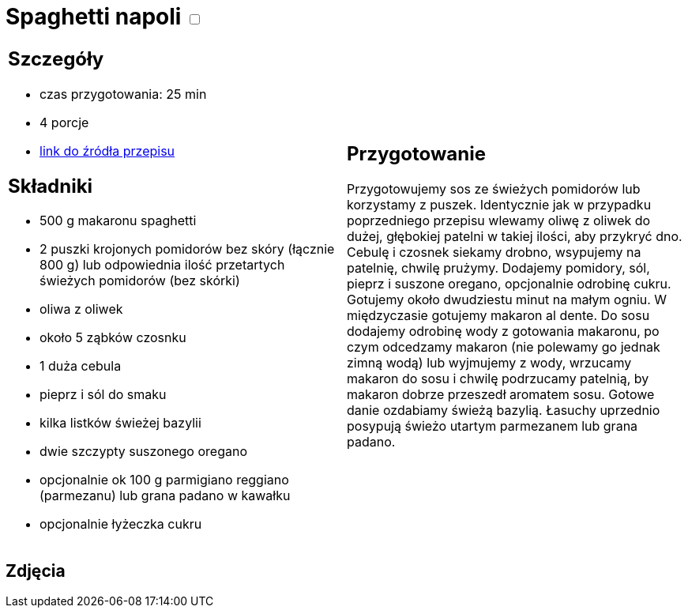 = Spaghetti napoli +++ <label class="switch">  <input data-status="off" type="checkbox" >  <span class="slider round"></span></label>+++ 

[cols=".<a,.<a"]
[frame=none]
[grid=none]
|===
|
== Szczegóły
* czas przygotowania: 25 min
* 4 porcje
* https://italia-by-natalia.pl/spaghetti-pomodoro-spaghetti-napoli-przepis[link do źródła przepisu]

== Składniki
* 500 g makaronu spaghetti
* 2 puszki krojonych pomidorów bez skóry (łącznie 800 g) lub odpowiednia ilość przetartych świeżych pomidorów (bez skórki)
* oliwa z oliwek
* około 5 ząbków czosnku
* 1 duża cebula
* pieprz i sól do smaku
* kilka listków świeżej bazylii
* dwie szczypty suszonego oregano
* opcjonalnie ok 100 g parmigiano reggiano (parmezanu) lub grana padano w kawałku
* opcjonalnie łyżeczka cukru

|
== Przygotowanie
Przygotowujemy sos ze świeżych pomidorów lub korzystamy z puszek. Identycznie jak w przypadku poprzedniego przepisu wlewamy oliwę z oliwek do dużej, głębokiej patelni w takiej ilości, aby przykryć dno. Cebulę i czosnek siekamy drobno, wsypujemy na patelnię, chwilę prużymy. Dodajemy pomidory, sól, pieprz i suszone oregano, opcjonalnie odrobinę cukru. Gotujemy około dwudziestu minut na małym ogniu. W międzyczasie gotujemy makaron al dente. Do sosu dodajemy odrobinę wody z gotowania makaronu, po czym odcedzamy makaron (nie polewamy go jednak zimną wodą) lub wyjmujemy z wody, wrzucamy makaron do sosu i chwilę podrzucamy patelnią, by makaron dobrze przeszedł aromatem sosu. Gotowe danie ozdabiamy świeżą bazylią. Łasuchy uprzednio posypują świeżo utartym parmezanem lub grana padano.

|===

[.text-center]
== Zdjęcia

